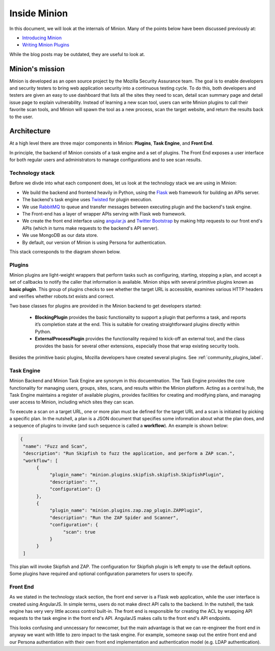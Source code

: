 Inside Minion
#############

In this document, we will look at the internals of Minion. Many of the points
below have been discussed previously at:

* `Introducing Minion <https://blog.mozilla.org/security/2013/07/30/introducing-minion/>`_

* `Writing Minion Plugins <https://blog.mozilla.org/security/2013/08/22/1392/>`_

While the blog posts may be outdated, they are useful to look at.

Minion's mission
================

Minion is developed as an open source project by the Mozilla Security Assurance team.
The goal is to enable developers and security testers to bring web application security
into a continuous testing cycle. To do this, both developers and testers are given an
easy to use dashboard that lists all the sites they need to scan, detail scan summary page
and detail issue page to explain vulnerability. Instead of learning a new scan tool,
users can write Minion plugins to call their favorite scan tools, and Minion will spawn
the tool as a new process, scan the target website, and return the results back to the user.


Architecture
============

At a high level there are three major components in Minion: **Plugins**, 
**Task Engine**, and **Front End**.

In principle, the backend of Minion consists of a task engine and a set of plugins. 
The Front End exposes a user interface for both regular users and administrators
to manage configurations and to see scan results.

Technology stack
----------------

Before we divde into what each component does, let us look at the technology stack
we are using in Minion:

* We build the backend and frontend heavily in Python, using the 
  `Flask <http://flask.pocoo.org>`_ web framework for building 
  an APIs server.

* The backend's task engine uses `Twisted <http://twistedmatrix.com/trac/>`_
  for plugin execution. 

* We use `RabbitMQ <http://www.rabbitmq.com/>`_
  to queue and transfer messages between executing plugin and the backend's task engine. 

* The Front-end has a layer of wrapper APIs serving with Flask web framework.

* We create the front end interface using `angular.js <http://angularjs.org/>`_
  and `Twitter Bootstrap <http://twitter.github.io/bootstrap/>`_ by making
  http requests to our front end's APIs (which in turns make requests to the backend's
  API server).

* We use MongoDB as our data store.

* By default, our version of Minion is using Persona for authentication.


This stack corresponds to the diagram shown below.

.. image:: https://wiki.mozilla.org/images/8/86/Minion-03-diagram-draft.png
   :align: center
   :scale: 80%

Plugins
-------

Minion plugins are light-weight wrappers that perform tasks such as configuring, 
starting, stopping a plan, and accept a set of callbacks to notify the caller 
that information is available. Minion ships with several primitive plugins
known as **basic plugin**. This group of plugins checks to see whether
the target URL is accessible, examines various HTTP headers and verifies
whether robots.txt exists and correct. 

Two base classes for plugins are provided in the Minion backend to get developers started:

    * **BlockingPlugin** provides the basic functionality to support 
      a plugin that performs a task, and reports it’s completion state at 
      the end. This is suitable for creating straightforward plugins directly 
      within Python.

    * **ExternalProcessPlugin** provides the functionality required 
      to kick-off an external tool, and the class provides the basis for 
      several other extensions, especially those that wrap existing security tools.

Besides the primitive basic plugins, Mozilla developers have created several
plugins. See :ref:`community_plugins_label`.


Task Engine
-----------

Minion Backend and Minion Task Engine are synonym in this docuemtnation. 
The Task Engine provides the core functionality for managing users, 
groups, sites, scans, and results within the Minion platform. 
Acting as a central hub, the Task Engine maintains a register of 
available plugins, provides facilities for creating and modifying plans, 
and managing user access to Minion, including which sites they can scan.

To execute a scan on a target URL, one or more plan must be defined for the target
URL and a scan is initiated by picking a specific plan. In the nutshell, a 
plan is a JSON document that specifies some information about what the 
plan does, and a sequence of plugins to invoke (and such sequence is
called a **workflow**). An example is shown below:

.. code-block:: python

    {
     "name": "Fuzz and Scan",
     "description": "Run Skipfish to fuzz the application, and perform a ZAP scan.",
     "workflow": [
          {
               "plugin_name": "minion.plugins.skipfish.skipfish.SkipfishPlugin",
               "description": "",
               "configuration": {}
          },
          {
               "plugin_name": "minion.plugins.zap.zap_plugin.ZAPPlugin",
               "description": "Run the ZAP Spider and Scanner",
               "configuration": {
                    "scan": true
               }
          }
     ]


This plan will invoke Skipfish and ZAP. The configuration for Skipfish
plugin is left empty to use the default options. Some plugins have required
and optional configuration parameters for users to specify.

Front End
---------

As we stated in the technology stack section, the front end server is a Flask
web application, while the user interface is created using AngularJS. In simple
terms, users do not make direct API calls to the backend. In the nutshell,
the task engine has very very little access control built-in. The front end
is responsible for creating the ACL by wrapping API requests to the task
engine in the front end's API. AngularJS makes calls to the front end's
API endpoints. 

This looks confusing and unncessary for newcomer, but the main advantage 
is that we can re-engineer the front end in anyway we want with little 
to zero impact to the task engine. For example, someone swap out the entire 
front end and our Persona authentiation with their own front end implementation
and authentication model (e.g. LDAP authentication).
